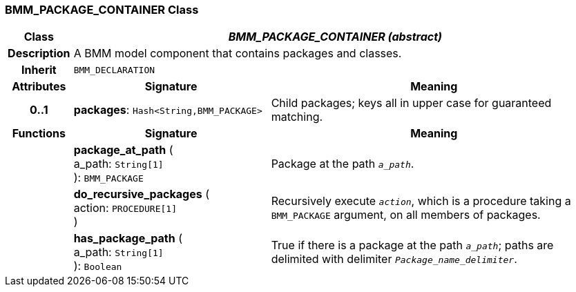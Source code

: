=== BMM_PACKAGE_CONTAINER Class

[cols="^1,3,5"]
|===
h|*Class*
2+^h|*_BMM_PACKAGE_CONTAINER (abstract)_*

h|*Description*
2+a|A BMM model component that contains packages and classes.

h|*Inherit*
2+|`BMM_DECLARATION`

h|*Attributes*
^h|*Signature*
^h|*Meaning*

h|*0..1*
|*packages*: `Hash<String,BMM_PACKAGE>`
a|Child packages; keys all in upper case for guaranteed matching.
h|*Functions*
^h|*Signature*
^h|*Meaning*

h|
|*package_at_path* ( +
a_path: `String[1]` +
): `BMM_PACKAGE`
a|Package at the path `_a_path_`.

h|
|*do_recursive_packages* ( +
action: `PROCEDURE[1]` +
)
a|Recursively execute `_action_`, which is a procedure taking a `BMM_PACKAGE` argument, on all members of packages.

h|
|*has_package_path* ( +
a_path: `String[1]` +
): `Boolean`
a|True if there is a package at the path `_a_path_`; paths are delimited with delimiter `_Package_name_delimiter_`.
|===
